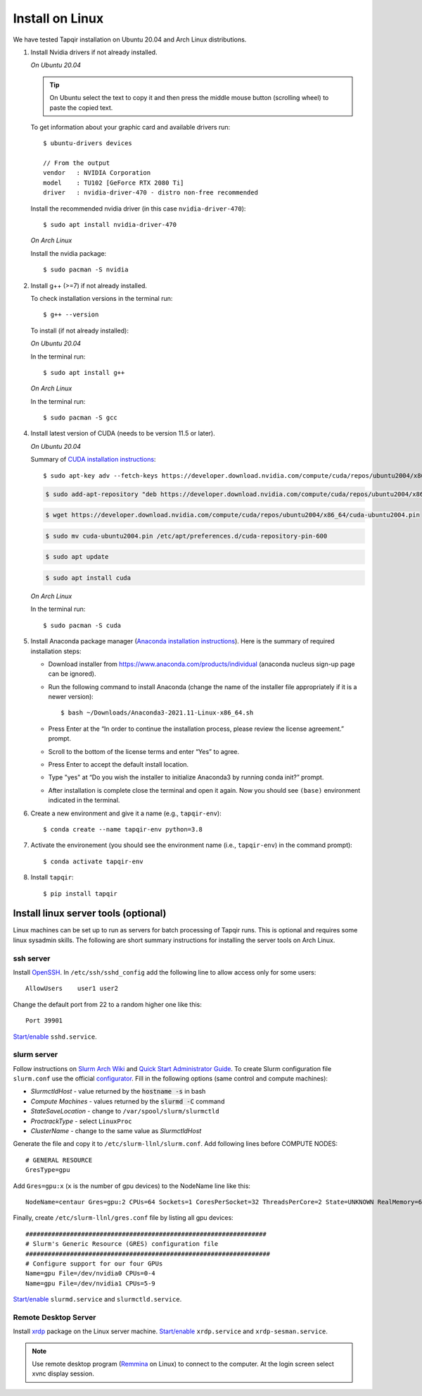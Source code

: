 Install on Linux
================

We have tested Tapqir installation on Ubuntu 20.04 and Arch Linux distributions.

1. Install Nvidia drivers if not already installed.

   *On Ubuntu 20.04*
   
   .. tip::

      On Ubuntu select the text to copy it and then press the middle mouse button (scrolling wheel) to paste the copied text.
   
   To get information about your graphic card and available drivers run::

    $ ubuntu-drivers devices
    
    // From the output
    vendor   : NVIDIA Corporation
    model    : TU102 [GeForce RTX 2080 Ti]
    driver   : nvidia-driver-470 - distro non-free recommended

   Install the recommended nvidia driver (in this case ``nvidia-driver-470``)::

    $ sudo apt install nvidia-driver-470

   *On Arch Linux*

   Install the nvidia package::

    $ sudo pacman -S nvidia

2. Install g++ (>=7) if not already installed.
   
   To check installation versions in the terminal run::

    $ g++ --version

   To install (if not already installed):

   *On Ubuntu 20.04*

   In the terminal run::

    $ sudo apt install g++

   *On Arch Linux*

   In the terminal run::

    $ sudo pacman -S gcc
    
4. Install latest version of CUDA (needs to be version 11.5 or later).

   *On Ubuntu 20.04*

   Summary of `CUDA installation instructions <https://docs.nvidia.com/cuda/cuda-installation-guide-linux/index.html#wsl-installation>`_::

    $ sudo apt-key adv --fetch-keys https://developer.download.nvidia.com/compute/cuda/repos/ubuntu2004/x86_64/7fa2af80.pub

   .. code-block::

    $ sudo add-apt-repository "deb https://developer.download.nvidia.com/compute/cuda/repos/ubuntu2004/x86_64/ /"

   .. code-block::

    $ wget https://developer.download.nvidia.com/compute/cuda/repos/ubuntu2004/x86_64/cuda-ubuntu2004.pin

   .. code-block::

    $ sudo mv cuda-ubuntu2004.pin /etc/apt/preferences.d/cuda-repository-pin-600

   .. code-block::

    $ sudo apt update

   .. code-block::

    $ sudo apt install cuda

   *On Arch Linux*

   In the terminal run::

    $ sudo pacman -S cuda

5. Install Anaconda package manager (`Anaconda installation instructions <https://docs.anaconda.com/anaconda/install/linux/>`_).
   Here is the summary of required installation steps:

   * Download installer from `<https://www.anaconda.com/products/individual>`_ (anaconda nucleus sign-up page can be ignored).

   * Run the following command to install Anaconda (change the name of the installer file appropriately if it
     is a newer version)::

      $ bash ~/Downloads/Anaconda3-2021.11-Linux-x86_64.sh
    
   * Press Enter at the “In order to continue the installation process, please review the license agreement.” prompt.
   
   * Scroll to the bottom of the license terms and enter “Yes” to agree.
   
   * Press Enter to accept the default install location.
   
   * Type "yes" at “Do you wish the installer to initialize Anaconda3 by running conda init?” prompt.
   
   * After installation is complete close the terminal and open it again. Now you should see ``(base)`` environment indicated in the terminal.

6. Create a new environment and give it a name (e.g., ``tapqir-env``)::

    $ conda create --name tapqir-env python=3.8

7. Activate the environement (you should see the environment name
   (i.e., ``tapqir-env``) in the command prompt)::

    $ conda activate tapqir-env

8. Install ``tapqir``::

    $ pip install tapqir

Install linux server tools (optional)
-------------------------------------

Linux machines can be set up to run as servers for batch processing of Tapqir runs. This is optional
and requires some linux sysadmin skills.  The following are short summary instructions for installing the server 
tools on Arch Linux.

ssh server
~~~~~~~~~~

Install `OpenSSH <https://wiki.archlinux.org/index.php/OpenSSH#Installation>`_.
In ``/etc/ssh/sshd_config`` add the following line to allow access only for some users::

    AllowUsers    user1 user2

Change the default port from 22 to a random higher one like this::

    Port 39901

`Start/enable <https://wiki.archlinux.org/index.php/Systemd#Using_units>`_ ``sshd.service``.

slurm server
~~~~~~~~~~~~

Follow instructions on `Slurm Arch Wiki <https://wiki.archlinux.org/index.php/Slurm>`_ and `Quick Start Administrator Guide <https://slurm.schedmd.com/quickstart_admin.html>`_. To create Slurm configuration file ``slurm.conf`` use the official `configurator <https://slurm.schedmd.com/configurator.easy.html>`_. Fill in the following options (same control and compute machines):

* *SlurmctldHost* - value returned by the :code:`hostname -s` in bash
* *Compute Machines* - values returned by the :code:`slurmd -C` command
* *StateSaveLocation* - change to ``/var/spool/slurm/slurmctld``
* *ProctrackType* - select ``LinuxProc``
* *ClusterName* - change to the same value as *SlurmctldHost*

Generate the file and copy it to ``/etc/slurm-llnl/slurm.conf``. Add following lines before COMPUTE NODES::

    # GENERAL RESOURCE
    GresType=gpu

Add ``Gres=gpu:x`` (``x`` is the number of gpu devices) to the NodeName line like this::

    NodeName=centaur Gres=gpu:2 CPUs=64 Sockets=1 CoresPerSocket=32 ThreadsPerCore=2 State=UNKNOWN RealMemory=64332

Finally, create ``/etc/slurm-llnl/gres.conf`` file by listing all gpu devices::

    #################################################################
    # Slurm's Generic Resource (GRES) configuration file
    ##################################################################
    # Configure support for our four GPUs
    Name=gpu File=/dev/nvidia0 CPUs=0-4
    Name=gpu File=/dev/nvidia1 CPUs=5-9

`Start/enable <https://wiki.archlinux.org/index.php/Systemd#Using_units>`_ ``slurmd.service`` and ``slurmctld.service``.


Remote Desktop Server
~~~~~~~~~~~~~~~~~~~~~

Install `xrdp <https://wiki.archlinux.org/index.php/Xrdp>`_ package on the Linux server machine.
`Start/enable <https://wiki.archlinux.org/index.php/Systemd#Using_units>`_ ``xrdp.service`` and ``xrdp-sesman.service``.

.. note::

    Use remote desktop program (`Remmina <https://wiki.archlinux.org/index.php/Remmina>`_ on Linux) to connect to the computer.
    At the login screen select xvnc display session.
